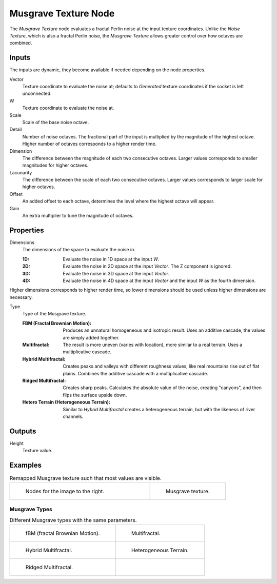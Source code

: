 .. _bpy.ShaderNodeTexMusgrave:

*********************
Musgrave Texture Node
*********************

.. figure:: /images/node-types_ShaderNodeTexMusgrave.webp
   :align: right
   :alt: Musgrave Texture Node.

The *Musgrave Texture* node evaluates a fractal Perlin noise at the input texture coordinates.
Unlike the *Noise Texture*, which is also a fractal Perlin noise,
the *Musgrave Texture* allows greater control over how octaves are combined.


Inputs
======

The inputs are dynamic, they become available if needed depending on the node properties.

Vector
   Texture coordinate to evaluate the noise at;
   defaults to *Generated* texture coordinates if the socket is left unconnected.
W
   Texture coordinate to evaluate the noise at.
Scale
   Scale of the base noise octave.
Detail
   Number of noise octaves.
   The fractional part of the input is multiplied by the magnitude of the highest octave.
   Higher number of octaves corresponds to a higher render time.
Dimension
   The difference between the magnitude of each two consecutive octaves.
   Larger values corresponds to smaller magnitudes for higher octaves.
Lacunarity
   The difference between the scale of each two consecutive octaves.
   Larger values corresponds to larger scale for higher octaves.
Offset
   An added offset to each octave, determines the level where the highest octave will appear.
Gain
   An extra multiplier to tune the magnitude of octaves.


Properties
==========

Dimensions
   The dimensions of the space to evaluate the noise in.

   :1D: Evaluate the noise in 1D space at the input *W*.
   :2D: Evaluate the noise in 2D space at the input *Vector*. The Z component is ignored.
   :3D: Evaluate the noise in 3D space at the input *Vector*.
   :4D: Evaluate the noise in 4D space at the input *Vector* and the input *W* as the fourth dimension.

Higher dimensions corresponds to higher render time, so lower dimensions should be used
unless higher dimensions are necessary.

Type
   Type of the Musgrave texture.

   :FBM (Fractal Brownian Motion):
      Produces an unnatural homogeneous and isotropic result.
      Uses an additive cascade, the values are simply added together.
   :Multifractal:
      The result is more uneven (varies with location), more similar to a real terrain.
      Uses a multiplicative cascade.
   :Hybrid Multifractal:
      Creates peaks and valleys with different roughness values, like real mountains rise out of flat plains.
      Combines the additive cascade with a multiplicative cascade.
   :Ridged Multifractal:
      Creates sharp peaks. Calculates the absolute value of the noise,
      creating "canyons", and then flips the surface upside down.
   :Hetero Terrain (Heterogeneous Terrain):
      Similar to *Hybrid Multifractal* creates a heterogeneous terrain, but with the likeness of river channels.


Outputs
=======

Height
   Texture value.


Examples
========

.. list-table:: Remapped Musgrave texture such that most values are visible.
   :widths: 65 35

   * - .. figure:: /images/render_shader-nodes_textures_musgrave_nodes.png
          :width: 460px

          Nodes for the image to the right.

     - .. figure:: /images/render_shader-nodes_textures_musgrave_example.jpg
          :width: 320px

          Musgrave texture.


Musgrave Types
--------------

.. list-table:: Different Musgrave types with the same parameters.

   * - .. figure:: /images/render_shader-nodes_textures_musgrave_example-type-fbm.jpg
          :width: 320px

          fBM (fractal Brownian Motion).

     - .. figure:: /images/render_shader-nodes_textures_musgrave_example-type-multifractal.jpg
          :width: 320px

          Multifractal.

   * - .. figure:: /images/render_shader-nodes_textures_musgrave_example-type-hybrid.jpg
          :width: 320px

          Hybrid Multifractal.

     - .. figure:: /images/render_shader-nodes_textures_musgrave_example-type-terrain.jpg
          :width: 320px

          Heterogeneous Terrain.

   * - .. figure:: /images/render_shader-nodes_textures_musgrave_example-type-ridged.jpg
          :width: 320px

          Ridged Multifractal.

     - ..

.. seealso::

   :doc:`Displacement </render/materials/components/displacement>`
